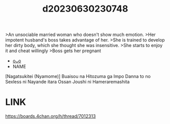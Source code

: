 :PROPERTIES:
:ID:       d35aa339-cd79-41b5-9e46-70f563ba001e
:END:
#+title: d20230630230748
#+filetags: :20230630230748:ntronary:
>An unsociable married woman who doesn't show much emotion.
>Her impotent husband's boss takes advantage of her.
>She is trained to develop her dirty body, which she thought she was insensitive.
>She starts to enjoy it and cheat willingly
>Boss gets her pregnant
- [[id:dc492e6d-f2c4-4a57-945c-f1bf3d54fd9f][oᴗo]]
- NAME
[Nagatsukitei (Nyamome)] Buaisou na Hitozuma ga Impo Danna to no Sexless ni Nayande itara Ossan Joushi ni Hameraremashita
* LINK
https://boards.4chan.org/h/thread/7012313
